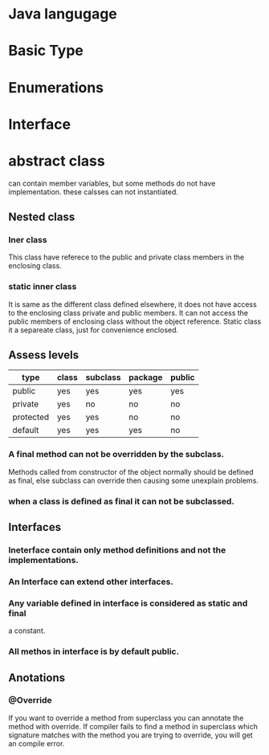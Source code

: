 * Java langugage

* Basic Type
* Enumerations
* Interface
* abstract class
  can contain member variables, but some methods do not have implementation.
  these calsses can not instantiated.

** Nested class
*** Iner class
    This class have referece to the public and private class members in the
    enclosing class.
*** static inner class
    It is same as the different class defined elsewhere, it does not have
    access to the enclosing class private and public members. It can not
    access the public members of enclosing class without the object reference.
    Static class it a separeate class, just for convenience enclosed.

** Assess levels
|-----------+-------+----------+---------+--------|
| type      | class | subclass | package | public |
|-----------+-------+----------+---------+--------|
| public    | yes   | yes      | yes     | yes    |
| private   | yes   | no       | no      | no     |
| protected | yes   | yes      | no      | no     |
| default   | yes   | yes      | yes     | no     |
|-----------+-------+----------+---------+--------|

*** A final method can not be overridden by the subclass.
    Methods called from constructor of the object normally should be defined
    as final, else subclass can override then causing some unexplain problems.
*** when a class is defined as final it can not be subclassed.
*** 
** Interfaces
*** Ineterface contain only method definitions and not the implementations.
*** An Interface can extend other interfaces.
*** Any variable defined in interface is considered as static and final
    a constant.
*** All methos in interface is by default public.

** Anotations
*** @Override
    If you want to override a method from superclass you can annotate the method
    with override. If compiler fails to find a method in superclass which
    signature matches with the method you are trying to override, you will get
    an compile error.


